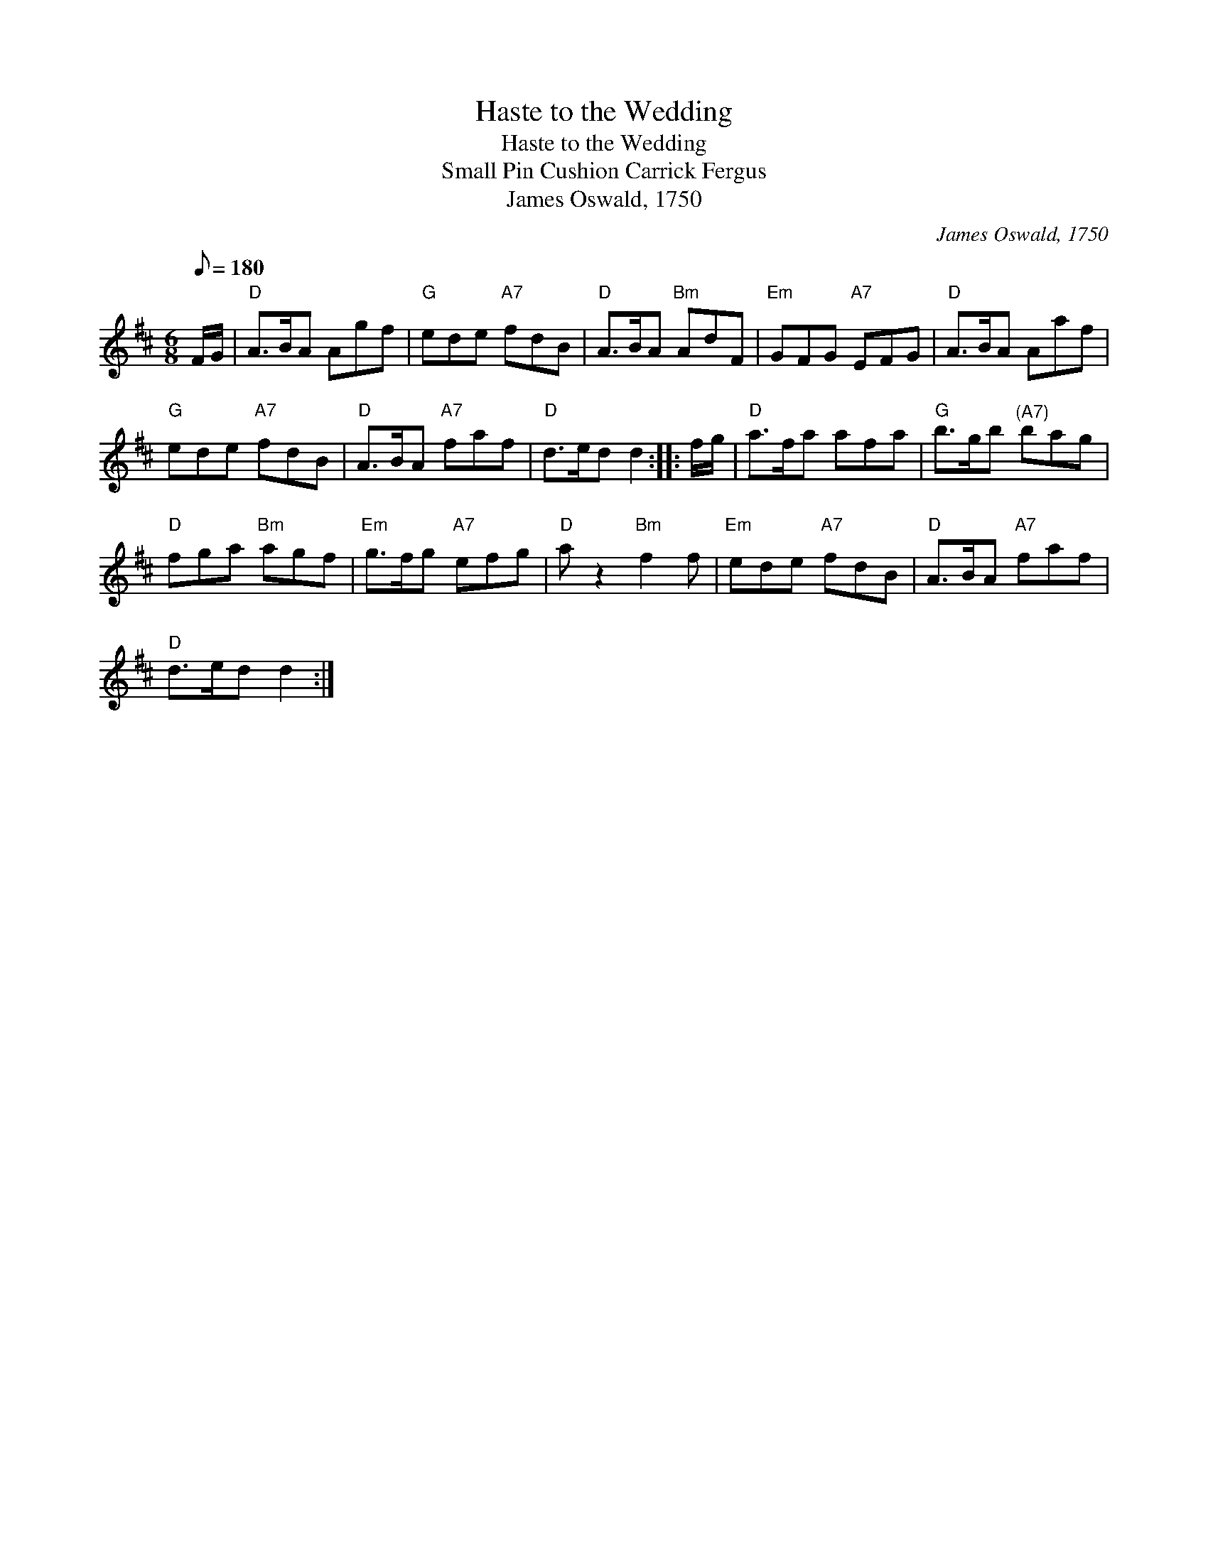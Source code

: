 X:1
T:Haste to the Wedding
T:Haste to the Wedding
T:Small Pin Cushion Carrick Fergus
T:James Oswald, 1750
C:James Oswald, 1750
L:1/8
Q:1/8=180
M:6/8
K:D
V:1 treble 
V:1
 F/G/ |"D" A>BA Agf |"G" ede"A7" fdB |"D" A>BA"Bm" AdF |"Em" GFG"A7" EFG |"D" A>BA Aaf | %6
"G" ede"A7" fdB |"D" A>BA"A7" faf |"D" d>ed d2 :: f/g/ |"D" a>fa afa |"G" b>gb"^(A7)" bag | %12
"D" fga"Bm" agf |"Em" g>fg"A7" efg |"D" a z2"Bm" f2 f |"Em" ede"A7" fdB |"D" A>BA"A7" faf | %17
"D" d>ed d2 :| %18

